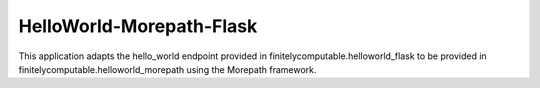 =========================
HelloWorld-Morepath-Flask
=========================

This application adapts the hello_world endpoint provided in
finitelycomputable.helloworld_flask to be provided in
finitelycomputable.helloworld_morepath using the Morepath framework.
